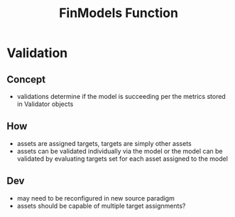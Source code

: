 :PROPERTIES:
:ID:       381510b8-5f0a-4bb6-9500-c44a8e0da353
:END:
#+title: FinModels Function
#+filetags: :finmodels: :validations:

* Validation

** Concept
- validations determine if the model is succeeding per the metrics stored in Validator objects
  
** How
- assets are assigned targets, targets are simply other assets
- assets can be validated individually via the model or the model can be validated by evaluating targets set for each asset assigned to the model

** Dev
- may need to be reconfigured in new source paradigm
- assets should be capable of multiple target assignments?

